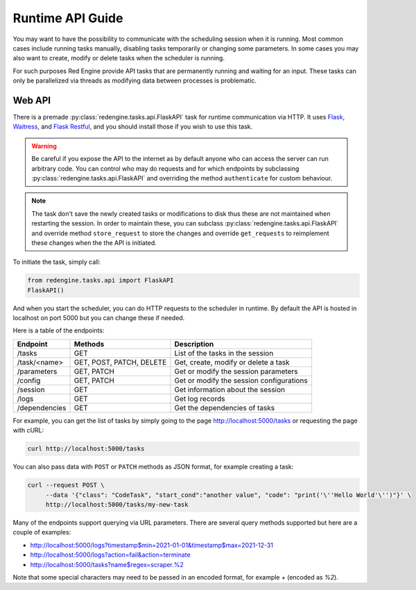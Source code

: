 .. _api-guide:

Runtime API Guide
=================

You may want to have the possibility to communicate with 
the scheduling session when it is running. Most common 
cases include running tasks manually, disabling tasks 
temporarily or changing some parameters. In some cases 
you may also want to create, modify or delete tasks 
when the scheduler is running.

For such purposes Red Engine provide API tasks that 
are permanently running and waiting for an input. 
These tasks can only be parallelized via threads as 
modifying data between processes is problematic.

Web API
-------

There is a premade :py:class:`redengine.tasks.api.FlaskAPI` task for runtime 
communication via HTTP. It uses `Flask <https://flask.palletsprojects.com/>`_, 
`Waitress <https://docs.pylonsproject.org/projects/waitress>`_,
and `Flask Restful <https://flask-restful.readthedocs.io/en/latest/>`_, 
and you should install those if you wish to use this task.

.. warning::

    Be careful if you expose the API to the internet 
    as by default anyone who can access the server 
    can run arbitrary code. You can control who may do requests
    and for which endpoints by subclassing :py:class:`redengine.tasks.api.FlaskAPI` and overriding
    the method ``authenticate`` for custom behaviour.

.. note::

    The task don't save the newly created tasks or modifications
    to disk thus these are not maintained when restarting the 
    session. In order to maintain these, you can subclass :py:class:`redengine.tasks.api.FlaskAPI`
    and override method ``store_request`` to store the changes and override 
    ``get_requests`` to reimplement these changes when the the API is initiated.

To initiate the task, simply call:

.. code-block:: python

    from redengine.tasks.api import FlaskAPI
    FlaskAPI()

And when you start the scheduler, you can do 
HTTP requests to the scheduler in runtime. By 
default the API is hosted in localhost on port
5000 but you can change these if needed.

Here is a table of the endpoints:

=============  ========================  ===========================================
Endpoint       Methods                   Description
=============  ========================  ===========================================
/tasks         GET                       List of the tasks in the session
/task/<name>   GET, POST, PATCH, DELETE  Get, create, modify or delete a task
/parameters    GET, PATCH                Get or modify the session parameters
/config        GET, PATCH                Get or modify the session configurations
/session       GET                       Get information about the session
/logs          GET                       Get log records
/dependencies  GET                       Get the dependencies of tasks
=============  ========================  ===========================================


For example, you can get the list of tasks by simply going to the page
`http://localhost:5000/tasks <http://localhost:5000/tasks>`_ or requesting 
the page with cURL:

.. code-block:: console

    curl http://localhost:5000/tasks

You can also pass data with ``POST`` or ``PATCH`` methods as JSON format, 
for example creating a task:

.. code-block:: console

    curl --request POST \
         --data '{"class": "CodeTask", "start_cond":"another value", "code": "print('\''Hello World'\'')"}' \
         http://localhost:5000/tasks/my-new-task

Many of the endpoints support querying via URL parameters. There are 
several query methods supported but here are a couple of examples:

- `http://localhost:5000/logs?timestamp$min=2021-01-01&timestamp$max=2021-12-31 <http://localhost:5000/logs?timestamp$min=2021-01-01&timestamp$max=2021-12-31>`_
- `http://localhost:5000/logs?action=fail&action=terminate <http://localhost:5000/logs?action=fail&action=terminate>`_
- `http://localhost:5000/tasks?name$regex=scraper.%2 <http://localhost:5000/tasks?name$regex=scraper.%2>`_

Note that some special characters may need to be passed in an encoded 
format, for example *+* (encoded as *%2*).
